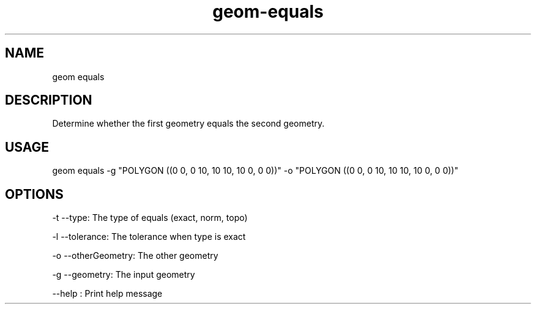 .TH "geom-equals" "1" "4 May 2012" "version 0.1"
.SH NAME
geom equals
.SH DESCRIPTION
Determine whether the first geometry equals the second geometry.
.SH USAGE
geom equals -g "POLYGON ((0 0, 0 10, 10 10, 10 0, 0 0))" -o "POLYGON ((0 0, 0 10, 10 10, 10 0, 0 0))"
.SH OPTIONS
-t --type: The type of equals (exact, norm, topo)
.PP
-l --tolerance: The tolerance when type is exact
.PP
-o --otherGeometry: The other geometry
.PP
-g --geometry: The input geometry
.PP
--help : Print help message
.PP
